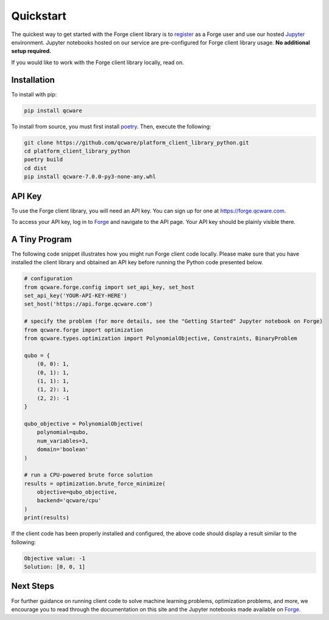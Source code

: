 Quickstart
==========

The quickest way to get started with the Forge client library is to `register <https://app.forge.qcware.com/sign_up/>`_ as a Forge user and use our hosted `Jupyter <https://jupyter.org/>`_ environment. Jupyter notebooks hosted on our service are pre-configured for Forge client library usage. **No additional setup required.**

If you would like to work with the Forge client library locally, read on.

.. _LocalInstall:

Installation
------------

To install with pip:

.. code:: shell

   pip install qcware

To install from source, you must first install `poetry <https://python-poetry.org/docs/>`_.
Then, execute the following:

.. code:: shell

   git clone https://github.com/qcware/platform_client_library_python.git
   cd platform_client_library_python
   poetry build
   cd dist
   pip install qcware-7.0.0-py3-none-any.whl


API Key
-------

To use the Forge client library, you will need an API key. You can sign up for one at `https://forge.qcware.com <https://forge.qcware.com>`__.

To access your API key, log in to `Forge <https://forge.qcware.com>`_ and navigate to the API page. Your API key should be plainly visible there.


A Tiny Program
--------------

The following code snippet illustrates how you might run Forge client code locally. Please make sure that you have installed the client library and obtained an API key before running the Python code presented below.

.. code:: python

    # configuration
    from qcware.forge.config import set_api_key, set_host
    set_api_key('YOUR-API-KEY-HERE')
    set_host('https://api.forge.qcware.com')

    # specify the problem (for more details, see the "Getting Started" Jupyter notebook on Forge)
    from qcware.forge import optimization
    from qcware.types.optimization import PolynomialObjective, Constraints, BinaryProblem

    qubo = {
        (0, 0): 1,
        (0, 1): 1,
        (1, 1): 1,
        (1, 2): 1,
        (2, 2): -1
    }

    qubo_objective = PolynomialObjective(
        polynomial=qubo,
        num_variables=3,
        domain='boolean'
    )

    # run a CPU-powered brute force solution
    results = optimization.brute_force_minimize(
        objective=qubo_objective,
        backend='qcware/cpu'
    )
    print(results)

If the client code has been properly installed and configured, the above code should display a result similar to the following:

.. code:: shell

    Objective value: -1
    Solution: [0, 0, 1]


Next Steps
----------

For further guidance on running client code to solve machine learning problems, optimization problems, and more, we encourage you to read through the documentation on this site and the Jupyter notebooks made available on `Forge <https://app.forge.qcware.com/>`__.
